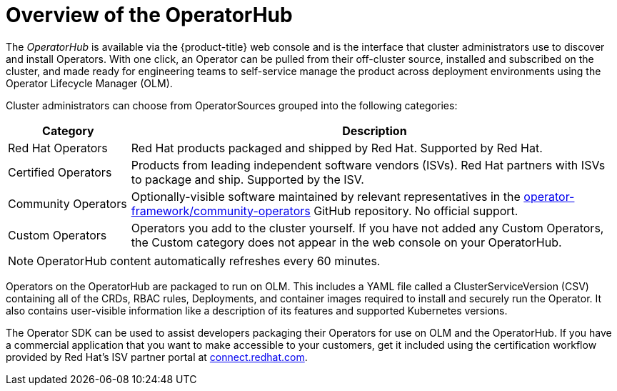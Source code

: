 // Module included in the following assemblies:
//
// * operators/olm-understanding-operatorhub.adoc

[id="olm-operatorhub-overview_{context}"]
= Overview of the OperatorHub

The _OperatorHub_ is available via the {product-title} web console and is the
interface that cluster administrators use to discover and install Operators.
With one click, an Operator can be pulled from their off-cluster source,
installed and subscribed on the cluster, and made ready for engineering teams to
self-service manage the product across deployment environments using the
Operator Lifecycle Manager (OLM).

Cluster administrators can choose from OperatorSources grouped into
the following categories:

[cols="2a,8a",options="header"]
|===
|Category |Description

|Red Hat Operators
|Red Hat products packaged and shipped by Red Hat. Supported by Red Hat.

|Certified Operators
|Products from leading independent software vendors (ISVs). Red Hat partners with
ISVs to package and ship. Supported by the ISV.

|Community Operators
|Optionally-visible software maintained by relevant representatives in the
link:https://github.com/operator-framework/community-operators[operator-framework/community-operators]
GitHub repository. No official support.

|Custom Operators
|Operators you add to the cluster yourself.
If you have not added any Custom Operators, the Custom category does not appear in
the web console on your OperatorHub.
|===

[NOTE]
====
OperatorHub content automatically refreshes every 60 minutes.
====

Operators on the OperatorHub are packaged to run on OLM. This includes a YAML
file called a ClusterServiceVersion (CSV) containing all of the CRDs, RBAC
rules, Deployments, and container images required to install and securely run the
Operator. It also contains user-visible information like a description of its
features and supported Kubernetes versions.

The Operator SDK can be used to assist developers packaging their Operators for
use on OLM and the OperatorHub. If you have a commercial application that you
want to make accessible to your customers, get it included using the
certification workflow provided by Red Hat's ISV partner portal at
link:https://connect.redhat.com[connect.redhat.com].
